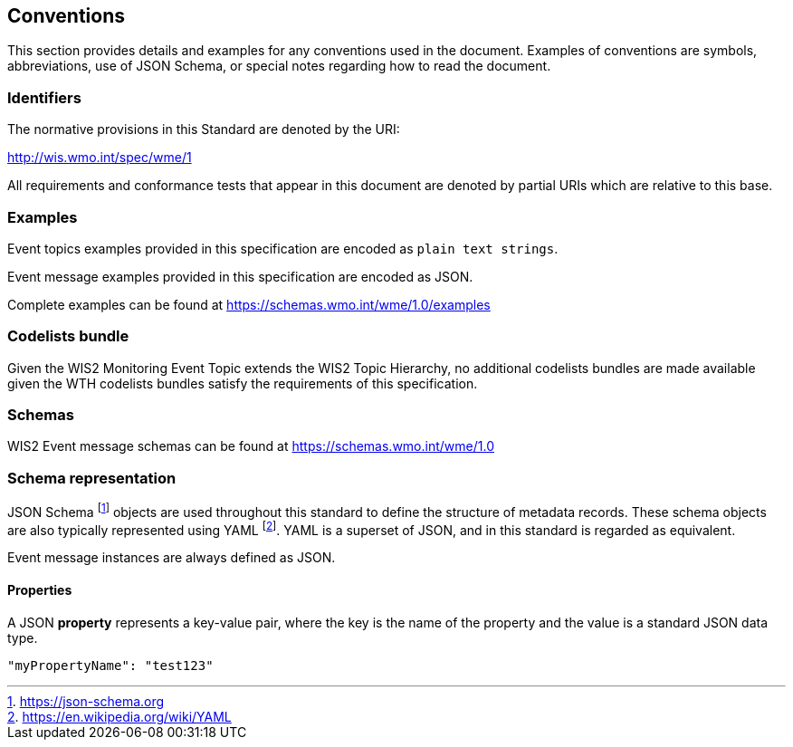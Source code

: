 == Conventions
This section provides details and examples for any conventions used in the document. Examples of conventions are symbols, abbreviations, use of JSON Schema, or special notes regarding how to read the document.

=== Identifiers
The normative provisions in this Standard are denoted by the URI:

http://wis.wmo.int/spec/wme/1

All requirements and conformance tests that appear in this document are denoted by partial URIs which are relative to this base.

=== Examples

Event topics examples provided in this specification are encoded as `plain text strings`.

Event message examples provided in this specification are encoded as JSON.

Complete examples can be found at https://schemas.wmo.int/wme/1.0/examples

=== Codelists bundle

Given the WIS2 Monitoring Event Topic extends the WIS2 Topic Hierarchy, no additional codelists bundles are made available given the WTH codelists bundles satisfy the requirements of this specification.

=== Schemas

WIS2 Event message schemas can be found at https://schemas.wmo.int/wme/1.0

=== Schema representation

JSON Schema footnote:[https://json-schema.org] objects are used throughout this standard to define the structure
of metadata records. These schema objects are also typically represented using YAML footnote:[https://en.wikipedia.org/wiki/YAML].
YAML is a superset of JSON, and in this standard is regarded as equivalent.

Event message instances are always defined as JSON.

==== Properties

A JSON **property** represents a key-value pair, where the key is the name of the property and the value is a standard JSON data type.

[source,json]
----
"myPropertyName": "test123"
----
